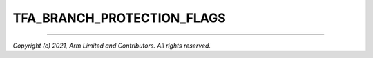 TFA_BRANCH_PROTECTION_FLAGS
===========================

.. default-domain:: cmake

.. variable:: TFA_BRANCH_PROTECTION_FLAGS

    Optional additional compiler flags for enabling branch protection features
    introduced in Armv8.3-A and upwards. This option is only available when
    targeting Armv8.2-A or greater.

    .. warning::

        Be careful that you do not introduce compiler flags incompatible with
        the architecture version you are targeting. For instance, while the
        Pointer Authentication extension was introduced in Armv8.3-A, the Branch
        Target Identification extension was not introduced until Armv8.5-A.

    Depending on the level of support offered by your particular compiler, some
    known possible options may be presented in the GUI.

    For compilers that support the GNU-style ``-mbranch-protection`` option,
    these values are offered:

    +----------------------------+------------------------+-----+
    | ``-mbranch-protection=*``  | PAC                    | BTI |
    |                            +-------+-------+--------+     |
    |                            | A-key | B-key | Leaves |     |
    +============================+=======+=======+========+=====+
    | ``pac-ret``                | ✓     |       |        |     |
    +----------------------------+-------+-------+--------+-----+
    | ``pac-ret+b-key``          |       | ✓     |        |     |
    +----------------------------+-------+-------+--------+-----+
    | ``pac-ret+leaf``           | ✓     |       | ✓      |     |
    +----------------------------+-------+-------+--------+-----+
    | ``pac-ret+b-key+leaf``     |       | ✓     | ✓      |     |
    +----------------------------+-------+-------+--------+-----+
    | ``bti``                    |       |       |        | ✓   |
    +----------------------------+-------+-------+--------+-----+
    | ``pac-ret+bti``            | ✓     |       |        | ✓   |
    +----------------------------+-------+-------+--------+-----+
    | ``pac-ret+b-key+bti``      |       | ✓     |        | ✓   |
    +----------------------------+-------+-------+--------+-----+
    | ``pac-ret+leaf+bti``       | ✓     |       | ✓      | ✓   |
    +----------------------------+-------+-------+--------+-----+
    | ``pac-ret+b-key+leaf+bti`` |       | ✓     | ✓      | ✓   |
    +----------------------------+-------+-------+--------+-----+

    Compilers that support these extensions are expected to provide the relevant
    |ACLE| preprocessor definitions:

    - Branch Target Identification: ``__ARM_FEATURE_BTI_DEFAULT``
    - Pointer Authentication: ``__ARM_FEATURE_PAC_DEFAULT``

--------------

*Copyright (c) 2021, Arm Limited and Contributors. All rights reserved.*
